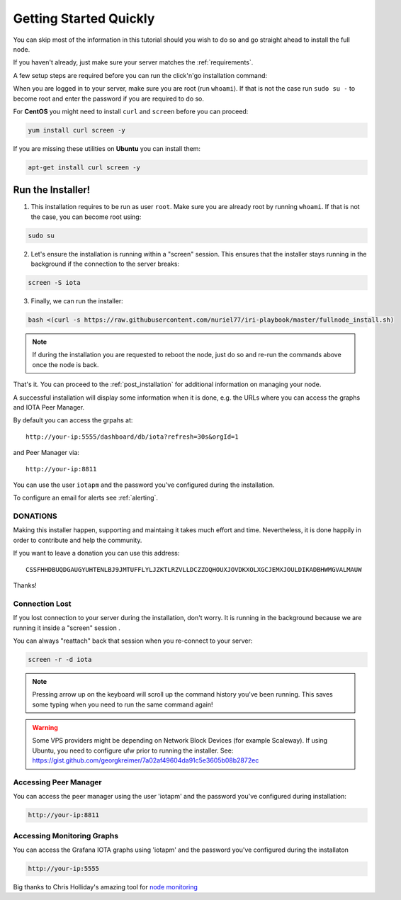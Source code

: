 .. _getting_started_quickly:

#######################
Getting Started Quickly
#######################

You can skip most of the information in this tutorial should you wish to do so and go straight ahead to install the full node.

If you haven't already, just make sure your server matches the :ref:`requirements`.


A few setup steps are required before you can run the click'n'go installation command:

When you are logged in to your server, make sure you are root (run ``whoami``).
If that is not the case run ``sudo su -`` to become root and enter the password if you are required to do so.


For **CentOS** you might need to install ``curl`` and ``screen`` before you can proceed:

.. code:: bash

   yum install curl screen -y


If you are missing these utilities on **Ubuntu** you can install them:


.. code:: bash

  apt-get install curl screen -y


.. note:

   your server's installation of Ubuntu or CentOS must be a "clean" one -- no pre-installed cpanel, whcms, plesk and so on.



Run the Installer!
==================

1. This installation requires to be run as user ``root``. Make sure you are already root by running ``whoami``. If that is not the case, you can become root using:

.. code:: bash

   sudo su


2. Let's ensure the installation is running within a "screen" session. This ensures that the installer stays running in the background if the connection to the server breaks:

.. code:: bash

   screen -S iota


3. Finally, we can run the installer:

.. code:: bash

   bash <(curl -s https://raw.githubusercontent.com/nuriel77/iri-playbook/master/fullnode_install.sh)


.. note::

   If during the installation you are requested to reboot the node, just do so and re-run the commands above once the node is back.


That's it. You can proceed to the :ref:`post_installation` for additional information on managing your node.

A successful installation will display some information when it is done, e.g. the URLs where you can access the graphs and IOTA Peer Manager.

By default you can access the grpahs at::

  http://your-ip:5555/dashboard/db/iota?refresh=30s&orgId=1

and Peer Manager via::

  http://your-ip:8811

You can use the user ``iotapm`` and the password you've configured during the installation.

To configure an email for alerts see :ref:`alerting`.


DONATIONS
---------
Making this installer happen, supporting and maintaing it takes much effort and time. Nevertheless, it is done happily in order to contribute and help the community.

If you want to leave a donation you can use this address::

  CSSFHHDBUQDGAUGYUHTENLBJ9JMTUFFLYLJZKTLRZVLLDCZZOQHOUXJOVDKXOLXGCJEMXJOULDIKADBHWMGVALMAUW

Thanks!


Connection Lost
---------------

If you lost connection to your server during the installation, don't worry. It is running in the background because we are running it inside a "screen" session
.

You can always "reattach" back that session when you re-connect to your server:

.. code:: bash

   screen -r -d iota


.. note::

  Pressing arrow up on the keyboard will scroll up the command history you've been running. This saves some typing when you need to run the same command again!

.. warning::

  Some VPS providers might be depending on Network Block Devices (for example Scaleway). If using Ubuntu, you need to configure ufw prior to running the installer.
  See: https://gist.github.com/georgkreimer/7a02af49604da91c5e3605b08b2872ec



Accessing Peer Manager
----------------------
You can access the peer manager using the user 'iotapm' and the password you've configured during installation:

.. code:: bash

  http://your-ip:8811


Accessing Monitoring Graphs
---------------------------
You can access the Grafana IOTA graphs using 'iotapm' and the password you've configured during the installaton

.. code:: bash

  http://your-ip:5555


Big thanks to Chris Holliday's amazing tool for `node monitoring <https://github.com/crholliday/iota-prom-exporter>`_

